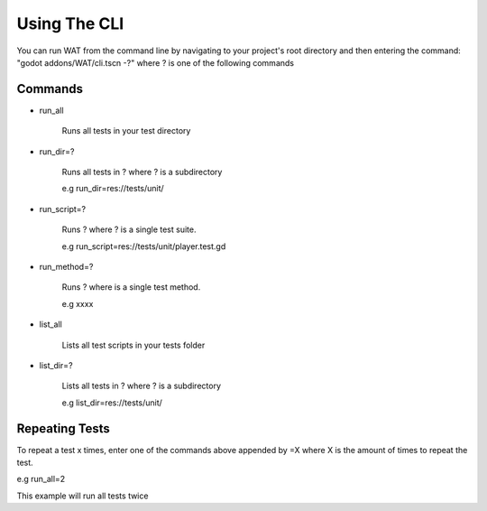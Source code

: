 Using The CLI
==============

You can run WAT from the command line by navigating to your project's root directory and then
entering the command: "godot addons/WAT/cli.tscn -?" where ? is one of the following commands

*********
Commands
*********

* run_all

    Runs all tests in your test directory

* run_dir=?

    Runs all tests in ? where ? is a subdirectory

    e.g run_dir=res://tests/unit/

* run_script=?

    Runs ? where ? is a single test suite.

    e.g run_script=res://tests/unit/player.test.gd

* run_method=?

    Runs ? where is a single test method.

    e.g xxxx

* list_all

    Lists all test scripts in your tests folder

* list_dir=?

    Lists all tests in ? where ? is a subdirectory

    e.g list_dir=res://tests/unit/

****************
Repeating Tests
****************

To repeat a test x times, enter one of the commands above appended by =X where X
is the amount of times to repeat the test.

e.g run_all=2

This example will run all tests twice